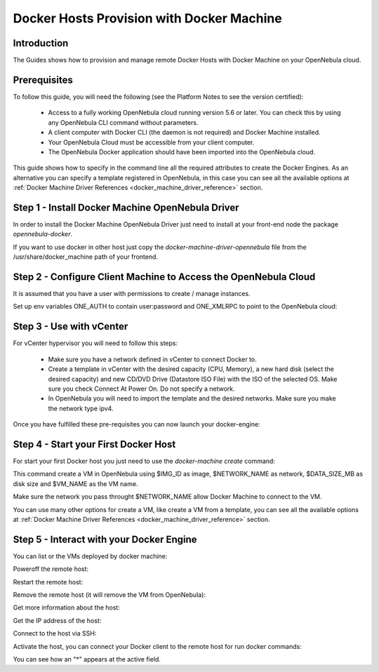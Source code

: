 .. _docker_host_provision_with_docker_machine:

================================================================================
Docker Hosts Provision with Docker Machine
================================================================================

Introduction
================================================================================

The Guides shows how to provision and manage remote Docker Hosts with Docker Machine on your OpenNebula cloud. 

Prerequisites
================================================================================
To follow this guide, you will need the following (see the Platform Notes to see the version certified):

    * Access to a fully working OpenNebula cloud running version 5.6 or later. You can check this by using any OpenNebula CLI command without parameters.
    * A client computer with Docker CLI (the daemon is not required) and Docker Machine installed.
    * Your OpenNebula Cloud must be accessible from your client computer.
    * The OpenNebula Docker application should have been imported into the OpenNebula cloud.
   
This guide shows how to specify in the command line all the required attributes to create the Docker Engines. As an alternative you can specify a template registered in OpenNebula, in this case you can see all the available options at :ref:`Docker Machine Driver References <docker_machine_driver_reference>` section.

Step 1 - Install Docker Machine OpenNebula Driver
================================================================================

In order to install the Docker Machine OpenNebula Driver just need to install at your front-end node the package `opennebula-docker`.

If you want to use docker in other host just copy the `docker-machine-driver-opennebula` file from the /usr/share/docker_machine path of your frontend.

Step 2 - Configure Client Machine to Access the OpenNebula Cloud
================================================================================

It is assumed that you have a user with permissions to create / manage instances.

Set up env variables ONE_AUTH to contain user:password and ONE_XMLRPC to point to the OpenNebula cloud:

.. prompt:: bash # auto
    
    # export ONE_AUTH=~/.one/one_auth
    # export ONE_XMLRPC=https://<ONE FRONTEND>:2633/RPC2

Step 3 - Use with vCenter
================================================================================

For vCenter hypervisor you will need to follow this steps:
    
    * Make sure you have a network defined in vCenter to connect Docker to.
    * Create a template in vCenter with the desired capacity (CPU, Memory), a new hard disk (select the desired capacity) and new CD/DVD Drive (Datastore    ISO File) with the ISO of the selected OS. Make sure you check Connect At Power On. Do not specify a network.
    * In OpenNebula you will need to import the template and the desired networks. Make sure you make the network type ipv4.

Once you have fulfilled these pre-requisites you can now launch your docker-engine:

    .. prompt:: bash # auto

        # docker-machine create --driver opennebula --opennebula-template-id $TEMPLATE_ID --opennebula-network-id $NETWORK_ID $VM_NAME

Step 4 - Start your First Docker Host
================================================================================

For start your first Docker host you just need to use the `docker-machine create` command:

.. prompt:: bash # auto
    
    #docker-machine create --driver opennebula --opennebula-network-name $NETWORK_NAME --opennebula-image-id $IMG_ID --opennebula-b2d-size $DATA_SIZE_MB $VM_NAME

This command create a VM in OpenNebula using $IMG_ID as image, $NETWORK_NAME as network, $DATA_SIZE_MB as disk size and $VM_NAME as the VM name.

Make sure the network you pass throught $NETWORK_NAME allow Docker Machine to connect to the VM.

You can use many other options for create a VM, like create a VM from a template, you can see all the available options at :ref:`Docker Machine Driver References <docker_machine_driver_reference>` section.

Step 5 - Interact with your Docker Engine
================================================================================

You can list or the VMs deployed by docker machine:

.. prompt:: bash # auto
    
    # docker-machine ls
      NAME            ACTIVE   DRIVER       STATE     URL                        SWARM   DOCKER        ERRORS
      ubuntu-docker   -        opennebula   Running   tcp://192.168.122.3:2376           v18.04.0-ce   

Poweroff the remote host:

.. prompt:: bash # auto
    
    # docker-machine stop ubuntu-docker
      Stopping "ubuntu-docker"...
      Machine "ubuntu-docker" was stopped.
    # docker-machine ls
      NAME            ACTIVE   DRIVER       STATE     URL   SWARM   DOCKER   ERRORS
      ubuntu-docker            opennebula   Timeout                          

Restart the remote host:

.. prompt:: bash # auto
    
    # docker-machine start ubuntu-docker
      Starting "ubuntu-docker"...
      (ubuntu-docker) Waiting for SSH..
      Machine "ubuntu-docker" was started.
      Waiting for SSH to be available...
      Detecting the provisioner...
    # docker-machine ls 
      NAME            ACTIVE   DRIVER       STATE     URL                        SWARM   DOCKER        ERRORS
      ubuntu-docker   -        opennebula   Running   tcp://192.168.122.3:2376           v18.04.0-ce   

Remove the remote host (it will remove the VM from OpenNebula):

.. prompt:: bash # auto
    
    # docker-machine rm ubuntu-docker
      About to remove ubuntu-docker
      WARNING: This action will delete both local reference and remote instance.
      Are you sure? (y/n): y
      Successfully removed ubuntu-docker

Get more information about the host:

.. prompt:: bash # auto
    
    # docker-machine inspect ubuntu-docker
      ...
      "EngineOptions": {
            "ArbitraryFlags": [],
            "Dns": null,
            "GraphDir": "",
            "Env": [],
            "Ipv6": false,
            "InsecureRegistry": [],
            "Labels": [],
            "LogLevel": "",
            "StorageDriver": "",
            "SelinuxEnabled": false,
            "TlsVerify": true,
            "RegistryMirror": [],
            "InstallURL": "https://get.docker.com"
        }
      ...

Get the IP address of the host:

.. prompt:: bash # auto
    
    # docker-machine ip ubuntu-docker
    192.168.122.3

Connect to the host via SSH:

.. prompt:: bash # auto
    
    # docker-machine ssh ubuntu-docker
      $ docker ps -a
        CONTAINER ID        IMAGE               COMMAND             CREATED             STATUS                      PORTS               NAMES
        787b15395f48        hello-world         "/hello"            16 seconds ago      Exited (0) 15 seconds ago                       upbeat_bardeen

Activate the host, you can connect your Docker client to the remote host for run docker commands:

.. prompt:: bash # auto
    
    # eval $(docker-machine env ubuntu-docker)
    # docker-machine ls
      NAME            ACTIVE   DRIVER       STATE     URL                        SWARM   DOCKER        ERRORS
      ubuntu-docker   *        opennebula   Running   tcp://192.168.122.3:2376           v18.04.0-ce   
    # docker ps -a
      CONTAINER ID        IMAGE               COMMAND             CREATED             STATUS                     PORTS               NAMES
      787b15395f48        hello-world         "/hello"            6 minutes ago       Exited (0) 6 minutes ago                       upbeat_bardeen


You can see how an "*" appears at the active field.
